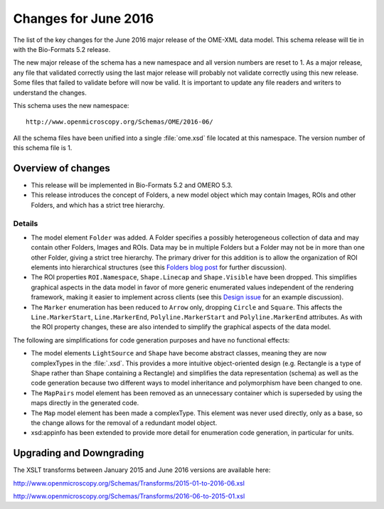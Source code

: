 Changes for June 2016
=====================


The list of the key changes for the June 2016 major release of the
OME-XML data model. This schema release will tie in with the Bio-Formats
5.2 release.

The new major release of the schema has a new namespace and all version
numbers are reset to 1. As a major release, any file that validated
correctly using the last major release will probably not validate
correctly using this new release. Some files that failed to validate
before will now be valid. It is important to update any file readers and
writers to understand the changes.

This schema uses the new namespace:

::

    http://www.openmicroscopy.org/Schemas/OME/2016-06/

All the schema files have been unified into a single :file:`ome.xsd` file
located at this namespace. The version number of this schema file is 1.

Overview of changes
-------------------

- This release will be implemented in Bio-Formats 5.2 and OMERO 5.3.
- This release introduces the concept of Folders, a new model object which may
  contain Images, ROIs and other Folders, and which has a strict tree
  hierarchy.


Details
^^^^^^^

- The model element ``Folder`` was added. A Folder specifies a possibly
  heterogeneous collection of data and may contain other Folders, Images and
  ROIs. Data may be in multiple Folders but a Folder may not be in more than
  one other Folder, giving a strict tree hierarchy. The primary driver for
  this addition is to allow the organization of ROI elements into hierarchical
  structures (see this `Folders blog post <http://blog.openmicroscopy.org/data-model/future-plans/2016/05/23/folders-upcoming/>`_ for further discussion).
- The ROI properties ``ROI.Namespace``, ``Shape.Linecap`` and
  ``Shape.Visible`` have been dropped. This simplifies graphical aspects in
  the data model in favor of more generic enumerated values independent of the
  rendering framework, making it easier to implement across clients (see this
  `Design issue <https://github.com/ome/design/issues/19>`_ for an
  example discussion).
- The ``Marker`` enumeration has been reduced to ``Arrow`` only, dropping
  ``Circle`` and ``Square``. This affects the ``Line.MarkerStart``,
  ``Line.MarkerEnd``, ``Polyline.MarkerStart`` and ``Polyline.MarkerEnd``
  attributes. As with the ROI property changes, these are also intended to
  simplify the graphical aspects of the data model.

The following are simplifications for code generation purposes and have
no functional effects:

- The model elements ``LightSource`` and ``Shape`` have become abstract
  classes, meaning they are now complexTypes in the :file:`.xsd`. This
  provides a more intuitive object-oriented design (e.g. Rectangle is a type
  of Shape rather than Shape containing a Rectangle) and simplifies the data
  representation (schema) as well as the code generation because two different
  ways to model inheritance and polymorphism have been changed to one.
- The ``MapPairs`` model element has been removed as an unnecessary container
  which is superseded by using the maps directly in the generated code.
- The ``Map`` model element has been made a complexType. This element was
  never used directly, only as a base, so the change allows for the removal of
  a redundant model object.
- xsd:appinfo has been extended to provide more detail for enumeration code
  generation, in particular for units.

Upgrading and Downgrading
-------------------------

The XSLT transforms between January 2015 and June 2016 versions are
available here:

`http://www.openmicroscopy.org/Schemas/Transforms/2015-01-to-2016-06.xsl <http://www.openmicroscopy.org/Schemas/Transforms/2015-01-to-2016-06.xsl>`_

`http://www.openmicroscopy.org/Schemas/Transforms/2016-06-to-2015-01.xsl <http://www.openmicroscopy.org/Schemas/Transforms/2016-06-to-2015-01.xsl>`_
